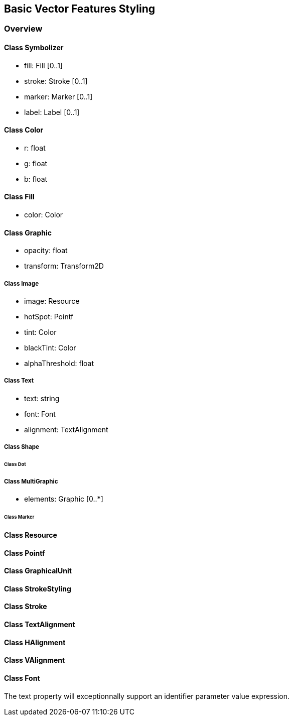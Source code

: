 == Basic Vector Features Styling

=== Overview

==== Class Symbolizer

* fill:     Fill [0..1]
* stroke:   Stroke [0..1]
* marker:   Marker [0..1]
* label:    Label [0..1]

==== Class Color

* r: float
* g: float
* b: float

==== Class Fill

* color: Color

==== Class Graphic

* opacity: float
* transform: Transform2D

===== Class Image

* image: Resource
* hotSpot: Pointf
* tint: Color
* blackTint: Color
* alphaThreshold: float

===== Class Text

* text: string
* font: Font
* alignment: TextAlignment

===== Class Shape

====== Class Dot

===== Class MultiGraphic

* elements: Graphic [0..*]

====== Class Marker

==== Class Resource

==== Class Pointf    
==== Class GraphicalUnit
==== Class StrokeStyling
==== Class Stroke
==== Class TextAlignment
==== Class HAlignment
==== Class VAlignment
==== Class Font

The text property will exceptionnally support an identifier parameter value expression.